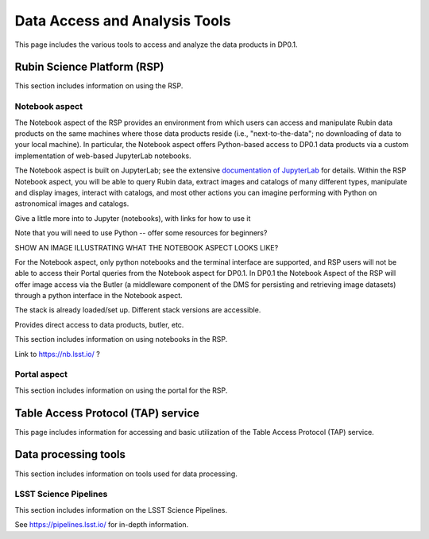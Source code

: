 .. Review the README on instructions to contribute.
.. Static objects, such as figures, should be stored in the _static directory. Review the _static/README on instructions to contribute.
.. Do not remove the comments that describe each section. They are included to provide guidance to contributors.
.. Do not remove other content provided in the templates, such as a section. Instead, comment out the content and include comments to explain the situation. For example:
	- If a section within the template is not needed, comment out the section title and label reference. Do not delete the expected section title, reference or related comments provided from the template.
    - If a file cannot include a title (surrounded by ampersands (#)), comment out the title from the template and include a comment explaining why this is implemented (in addition to applying the ``title`` directive).

.. This is the label that can be used for cross referencing this file.
.. Recommended title label format is "Directory Name"-"Title Name"  -- Spaces should be replaced by hyphens.
.. _Data-Access-Analysis-Tools:
.. Each section should include a label for cross referencing to a given area.
.. Recommended format for all labels is "Title Name"-"Section Name" -- Spaces should be replaced by hyphens.
.. To reference a label that isn't associated with an reST object such as a title or figure, you must include the link and explicit title using the syntax :ref:`link text <label-name>`.
.. A warning will alert you of identical labels during the linkcheck process.

##############################
Data Access and Analysis Tools
##############################

.. This section should provide a brief, top-level description of the page.

This page includes the various tools to access and analyze the data products in DP0.1.

.. _Data-Access-Analysis-Tools-RSP:

Rubin Science Platform (RSP)
============================

This section includes information on using the RSP.

.. _Tools-RSP-Notebook:

Notebook aspect
---------------

The Notebook aspect of the RSP provides an environment from which users can access and manipulate Rubin data products on the same machines where those data products reside (i.e., "next-to-the-data"; no downloading of data to your local machine). In particular, the Notebook aspect offers Python-based access to DP0.1 data products via a custom implementation of web-based JupyterLab notebooks. 

The Notebook aspect is built on JupyterLab; see the extensive `documentation of JupyterLab <https://jupyterlab.readthedocs.io/en/stable/index.html>`_ for details. Within the RSP Notebook aspect, you will be able to query Rubin data, extract images and catalogs of many different types, manipulate and display images, interact with catalogs, and most other actions you can imagine performing with Python on astronomical images and catalogs.

Give a little more into to Jupyter (notebooks), with links for how to use it

Note that you will need to use Python -- offer some resources for beginners?

SHOW AN IMAGE ILLUSTRATING WHAT THE NOTEBOOK ASPECT LOOKS LIKE?

For the Notebook aspect, only python notebooks and the terminal interface are supported, and RSP users will not be able to access their Portal queries from the Notebook aspect for DP0.1. In DP0.1 the Notebook Aspect of the RSP will offer image access via the Butler (a middleware component of the DMS for persisting and retrieving image datasets) through a python interface in the Notebook aspect.

The stack is already loaded/set up. Different stack versions are accessible.

Provides direct access to data products, butler, etc.

This section includes information on using notebooks in the RSP.

Link to https://nb.lsst.io/ ?

.. _Tools-RSP-Portal:

Portal aspect
-------------

This section includes information on using the portal for the RSP.

.. _Data-Access-Analysis-Tools-TAP:

Table Access Protocol (TAP) service
===================================

This page includes information for accessing and basic utilization of the Table Access Protocol (TAP) service.

.. _Data-Access-Analysis-Tools-Data-Processing:

Data processing tools
=====================

This section includes information on tools used for data processing.

.. _Tools-LSST-Science-Pipelines:

LSST Science Pipelines
----------------------

This section includes information on the LSST Science Pipelines.

See https://pipelines.lsst.io/ for in-depth information.
